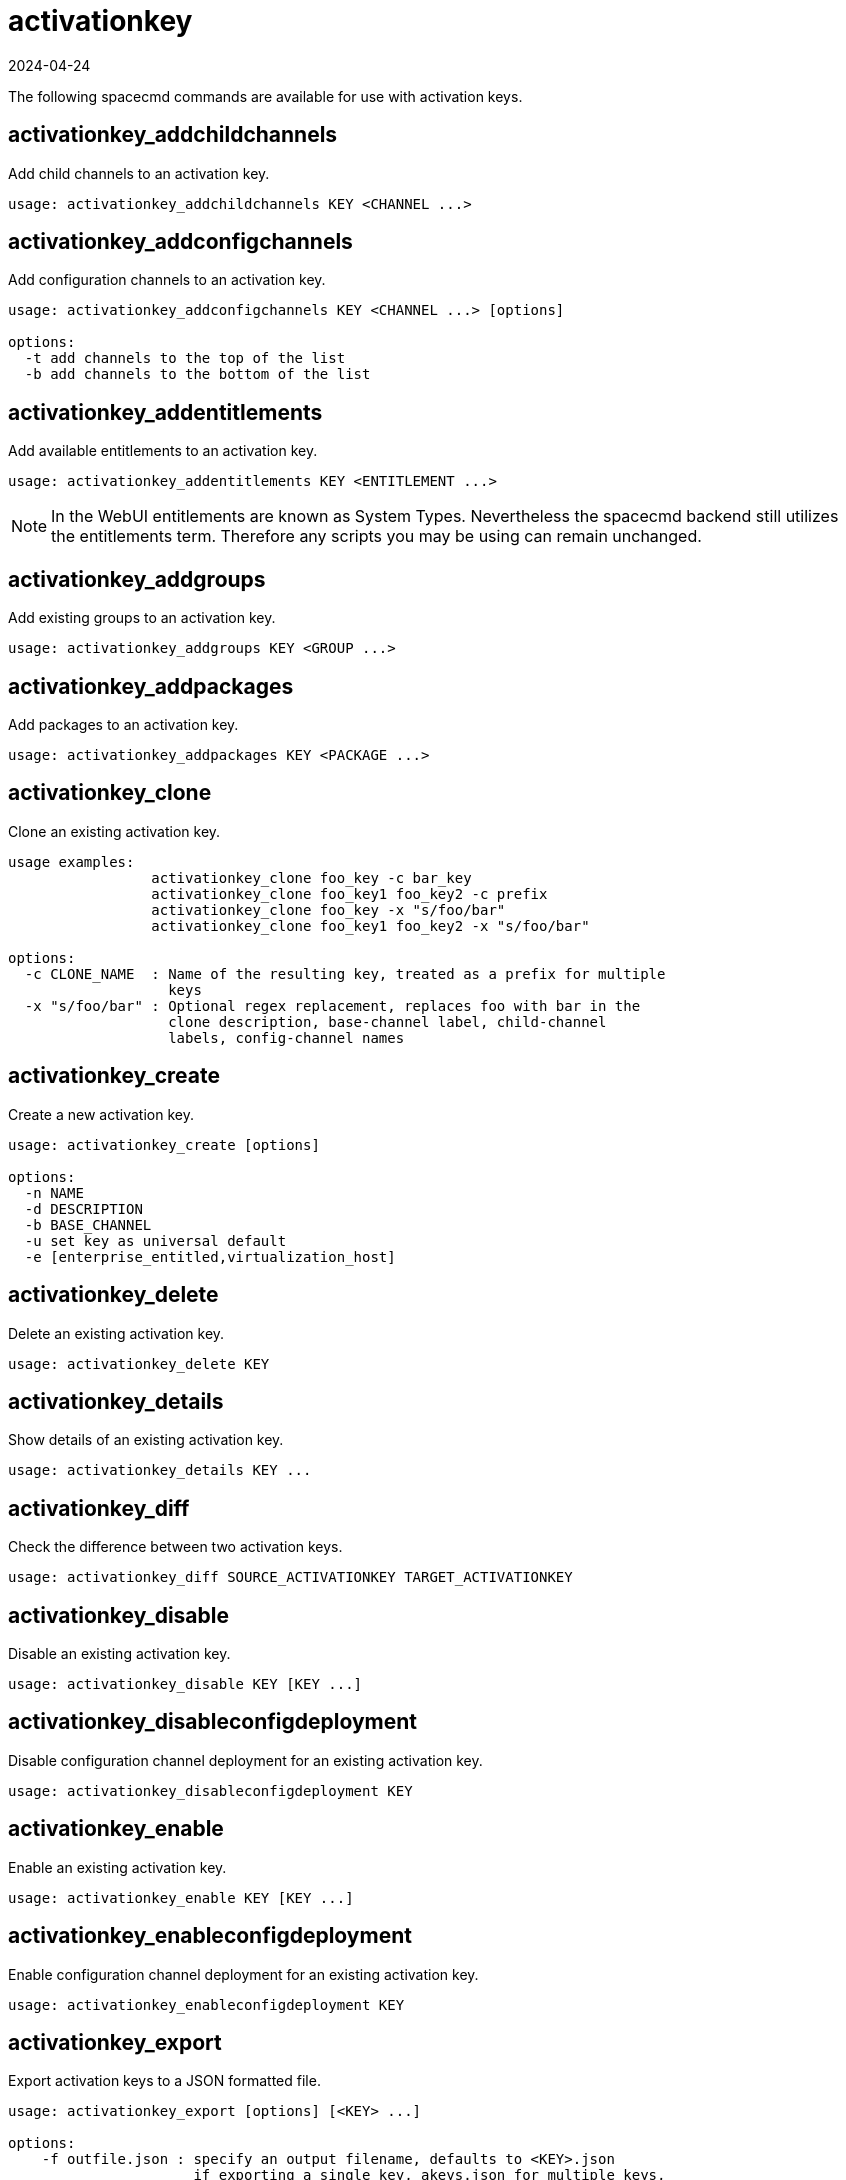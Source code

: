 [[ref-spacecmd-activationkey]]
= activationkey
:description: Add child channels, entitlements, groups, packages, or clone an existing activation key using various spacecmd commands and options.
:revdate: 2024-04-24
:page-revdate: {revdate}

The following spacecmd commands are available for use with activation keys.



== activationkey_addchildchannels


Add child channels to an activation key.

[source]
--
usage: activationkey_addchildchannels KEY <CHANNEL ...>
--



== activationkey_addconfigchannels

Add configuration channels to an activation key.

[source]
--
usage: activationkey_addconfigchannels KEY <CHANNEL ...> [options]

options:
  -t add channels to the top of the list
  -b add channels to the bottom of the list
--



== activationkey_addentitlements

Add available entitlements to an activation key.

[source]
--
usage: activationkey_addentitlements KEY <ENTITLEMENT ...>
--

[NOTE]
====
In the WebUI entitlements are known as System Types.
Nevertheless the spacecmd backend still utilizes the entitlements term.
Therefore any scripts you may be using can remain unchanged.
====



== activationkey_addgroups

Add existing groups to an activation key.

[source]
--
usage: activationkey_addgroups KEY <GROUP ...>
--



== activationkey_addpackages

Add packages to an activation key.

[source]
--
usage: activationkey_addpackages KEY <PACKAGE ...>
--



== activationkey_clone

Clone an existing activation key.

[source]
--
usage examples:
                 activationkey_clone foo_key -c bar_key
                 activationkey_clone foo_key1 foo_key2 -c prefix
                 activationkey_clone foo_key -x "s/foo/bar"
                 activationkey_clone foo_key1 foo_key2 -x "s/foo/bar"

options:
  -c CLONE_NAME  : Name of the resulting key, treated as a prefix for multiple
                   keys
  -x "s/foo/bar" : Optional regex replacement, replaces foo with bar in the
                   clone description, base-channel label, child-channel
                   labels, config-channel names
--



== activationkey_create

Create a new activation key.

[source]
--
usage: activationkey_create [options]

options:
  -n NAME
  -d DESCRIPTION
  -b BASE_CHANNEL
  -u set key as universal default
  -e [enterprise_entitled,virtualization_host]
--



== activationkey_delete

Delete an existing activation key.

[source]
--
usage: activationkey_delete KEY
--



== activationkey_details

Show details of an existing activation key.


[source]
--
usage: activationkey_details KEY ...
--



== activationkey_diff

Check the difference between two activation keys.

[source]
--
usage: activationkey_diff SOURCE_ACTIVATIONKEY TARGET_ACTIVATIONKEY
--



== activationkey_disable

Disable an existing activation key.

[source]
--
usage: activationkey_disable KEY [KEY ...]
--



== activationkey_disableconfigdeployment

Disable configuration channel deployment for an existing activation key.

[source]
--
usage: activationkey_disableconfigdeployment KEY
--



== activationkey_enable

Enable an existing activation key.

[source]
--
usage: activationkey_enable KEY [KEY ...]
--



== activationkey_enableconfigdeployment

Enable configuration channel deployment for an existing activation key.

[source]
--
usage: activationkey_enableconfigdeployment KEY
--



== activationkey_export

Export activation keys to a JSON formatted file.

[source]
--
usage: activationkey_export [options] [<KEY> ...]

options:
    -f outfile.json : specify an output filename, defaults to <KEY>.json
                      if exporting a single key, akeys.json for multiple keys,
                      or akey_all.json if no KEY specified (export ALL)

Note : KEY list is optional, default is to export ALL keys
--



== activationkey_import
Import activation keys from JSON files

[source]
--
usage: activationkey_import <JSONFILE ...>
--



== activationkey_list

List all existing activation keys.

[source]
--
usage: activationkey_list
--



== activationkey_listbasechannel

List the base channel associated with an activation key.

[source]
--
usage: activationkey_listbasechannel KEY
--



== activationkey_listchildchannels

List child channels associated with an activation key.

[source]
--
usage: activationkey_listchildchannels KEY
--



== activationkey_listconfigchannels

List configuration channels associated with an activation key.

[source]
--
usage: activationkey_listconfigchannels KEY
--



== activationkey_listentitlements

List entitlements associated with an activation key.

[source]
--
usage: activationkey_listentitlements KEY
--



== activationkey_listgroups

List groups associated with an activation key

[source]
--
usage: activationkey_listgroups KEY
--



== activationkey_listpackages

List packages associated with an activation key.

[source]
--
usage: activationkey_listpackages KEY
--



== activationkey_listsystems

List systems registered with an activation key.

[source]
--
usage: activationkey_listsystems KEY
--



== activationkey_removechildchannels

Remove child channels from an activation key.

[source]
--
usage: activationkey_removechildchannels KEY <CHANNEL ...>
--



== activationkey_removeconfigchannels

Remove configuration channels from an activation key.

[source]
--
usage: activationkey_removeconfigchannels KEY <CHANNEL ...>
--



== activationkey_removeentitlements

Remove entitlements from an activation key.

[source]
--
usage: activationkey_removeentitlements KEY <ENTITLEMENT ...>
--



== activationkey_removegroups

Remove groups from an activation key.

[source]
--
usage: activationkey_removegroups KEY <GROUP ...>
--



== activationkey_removepackages

Remove packages from an activation key.

[source]
--
usage: activationkey_removepackages KEY <PACKAGE ...>
--



== activationkey_setbasechannel

Set the base channel for an activation key.

[source]
--
usage: activationkey_setbasechannel KEY CHANNEL
--



== activationkey_setconfigchannelorder

Set the ranked order of configuration channels.

[source]
--
usage: activationkey_setconfigchannelorder KEY
--



== activationkey_setcontactmethod

Set the contact method to use for systems registered with a specific key.
(Use the XML-RPC API to access the latest contact methods.) 

[source]
--
usage: activationkey_setcontactmethod KEY CONTACT_METHOD
--



== activationkey_setdescription

Add a description for an activation key.

[source]
--
usage: activationkey_setdescription KEY DESCRIPTION
--



== activationkey_setuniversaldefault

Set a specific key as the universal default.

[source]
--
usage: activationkey_setuniversaldefault KEY
--

[WARNING]
==== 
Using a universal default key is not a Best Practice recommendation.
====